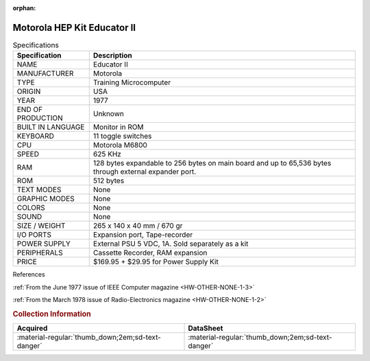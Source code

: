 :orphan:

.. _HW-OTHER-NONE-1:

Motorola HEP Kit Educator II
============================

   
.. image:: ../../../images/Hardware/EDUCATOR-II/hk1000.1.jpg
   :width: 200
.. image:: ../../../images/Hardware/EDUCATOR-II/hk1000.2.jpg
   :width: 200
.. image:: ../../../images/Hardware/EDUCATOR-II/hk1000.3.jpg
   :width: 200
.. image:: ../../../images/Hardware/EDUCATOR-II/hk1000.4.jpg                      
   :width: 200
.. image:: ../../../images/Hardware/EDUCATOR-II/hk1000.5.jpg  
   :width: 200    
.. image:: ../../../images/Hardware/EDUCATOR-II/hk1000.7.jpg
   :width: 200
.. image:: ../../../images/Hardware/EDUCATOR-II/hk1000.9.jpg
   :width: 200
.. image:: ../../../images/Hardware/EDUCATOR-II/hk1000.10.jpg
   :width: 200
.. image:: ../../../images/Hardware/EDUCATOR-II/hk1000.11.jpg
   :width: 200
.. image:: ../../../images/Hardware/EDUCATOR-II/hk1000.8.jpg
   :width: 200
.. image:: ../../../images/Hardware/EDUCATOR-II/hk1000.12.jpg
   :width: 200
.. image:: ../../../images/Hardware/EDUCATOR-II/hk1000.13.jpg
   :width: 200
.. image:: ../../../images/Hardware/EDUCATOR-II/hk1000.14.jpg
   :width: 200
.. image:: ../../../images/Hardware/EDUCATOR-II/hk1000.18.jpg
   :width: 200  
.. image:: ../../../images/Hardware/EDUCATOR-II/hk1000.17.jpg
   :width: 200
.. image:: ../../../images/Hardware/EDUCATOR-II/hk1000.15.jpg
   :width: 200 
.. image:: ../../../images/Hardware/EDUCATOR-II/hk1000.19.jpg
   :width: 200
.. image:: ../../../images/Hardware/EDUCATOR-II/hk1000.16.jpg
   :width: 200

.. csv-table:: Specifications
   :header: "Specification","Description"
   :widths: auto
        
    "NAME","Educator II"
    "MANUFACTURER","Motorola"
    "TYPE","Training Microcomputer"
    "ORIGIN","USA"
    "YEAR","1977"
    "END OF PRODUCTION","Unknown"
    "BUILT IN LANGUAGE","Monitor in ROM"
    "KEYBOARD","11 toggle switches"
    "CPU","Motorola M6800"
    "SPEED","625 KHz"
    "RAM","128 bytes expandable to 256 bytes on main board and up to 65,536 bytes through external expander port."
    "ROM","512 bytes"
    "TEXT MODES","None"
    "GRAPHIC MODES","None"
    "COLORS","None"
    "SOUND","None"
    "SIZE / WEIGHT","265 x 140 x 40 mm / 670 gr"
    "I/O PORTS","Expansion port, Tape-recorder"
    "POWER SUPPLY","External PSU 5 VDC, 1A. Sold separately as a kit"
    "PERIPHERALS","Cassette Recorder, RAM expansion"
    "PRICE","$169.95 + $29.95 for Power Supply Kit"


References

:ref:`From the June 1977 issue of IEEE Computer magazine <HW-OTHER-NONE-1-3>`

:ref:`From the March 1978 issue of Radio-Electronics magazine <HW-OTHER-NONE-1-2>`


.. rubric:: Collection Information


.. csv-table:: 
   :header: "Acquired","DataSheet"
   :widths: auto

    ":material-regular:`thumb_down;2em;sd-text-danger`",":material-regular:`thumb_down;2em;sd-text-danger`"


